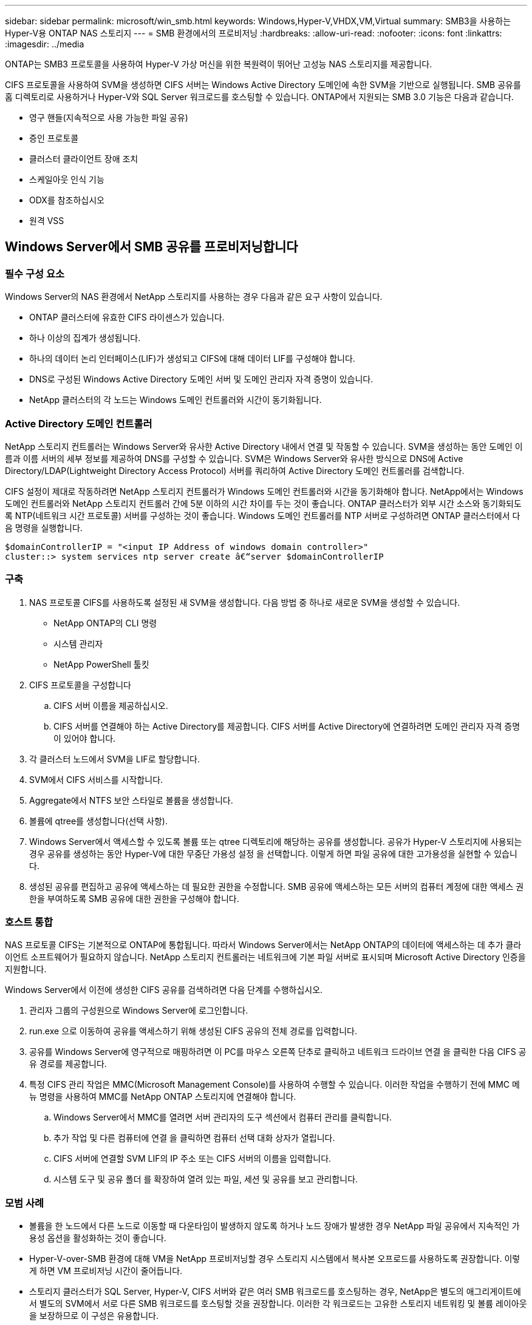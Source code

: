 ---
sidebar: sidebar 
permalink: microsoft/win_smb.html 
keywords: Windows,Hyper-V,VHDX,VM,Virtual 
summary: SMB3을 사용하는 Hyper-V용 ONTAP NAS 스토리지 
---
= SMB 환경에서의 프로비저닝
:hardbreaks:
:allow-uri-read: 
:nofooter: 
:icons: font
:linkattrs: 
:imagesdir: ../media


[role="lead"]
ONTAP는 SMB3 프로토콜을 사용하여 Hyper-V 가상 머신을 위한 복원력이 뛰어난 고성능 NAS 스토리지를 제공합니다.

CIFS 프로토콜을 사용하여 SVM을 생성하면 CIFS 서버는 Windows Active Directory 도메인에 속한 SVM을 기반으로 실행됩니다. SMB 공유를 홈 디렉토리로 사용하거나 Hyper-V와 SQL Server 워크로드를 호스팅할 수 있습니다. ONTAP에서 지원되는 SMB 3.0 기능은 다음과 같습니다.

* 영구 핸들(지속적으로 사용 가능한 파일 공유)
* 증인 프로토콜
* 클러스터 클라이언트 장애 조치
* 스케일아웃 인식 기능
* ODX를 참조하십시오
* 원격 VSS




== Windows Server에서 SMB 공유를 프로비저닝합니다



=== 필수 구성 요소

Windows Server의 NAS 환경에서 NetApp 스토리지를 사용하는 경우 다음과 같은 요구 사항이 있습니다.

* ONTAP 클러스터에 유효한 CIFS 라이센스가 있습니다.
* 하나 이상의 집계가 생성됩니다.
* 하나의 데이터 논리 인터페이스(LIF)가 생성되고 CIFS에 대해 데이터 LIF를 구성해야 합니다.
* DNS로 구성된 Windows Active Directory 도메인 서버 및 도메인 관리자 자격 증명이 있습니다.
* NetApp 클러스터의 각 노드는 Windows 도메인 컨트롤러와 시간이 동기화됩니다.




=== Active Directory 도메인 컨트롤러

NetApp 스토리지 컨트롤러는 Windows Server와 유사한 Active Directory 내에서 연결 및 작동할 수 있습니다. SVM을 생성하는 동안 도메인 이름과 이름 서버의 세부 정보를 제공하여 DNS를 구성할 수 있습니다. SVM은 Windows Server와 유사한 방식으로 DNS에 Active Directory/LDAP(Lightweight Directory Access Protocol) 서버를 쿼리하여 Active Directory 도메인 컨트롤러를 검색합니다.

CIFS 설정이 제대로 작동하려면 NetApp 스토리지 컨트롤러가 Windows 도메인 컨트롤러와 시간을 동기화해야 합니다. NetApp에서는 Windows 도메인 컨트롤러와 NetApp 스토리지 컨트롤러 간에 5분 이하의 시간 차이를 두는 것이 좋습니다. ONTAP 클러스터가 외부 시간 소스와 동기화되도록 NTP(네트워크 시간 프로토콜) 서버를 구성하는 것이 좋습니다. Windows 도메인 컨트롤러를 NTP 서버로 구성하려면 ONTAP 클러스터에서 다음 명령을 실행합니다.

....
$domainControllerIP = "<input IP Address of windows domain controller>"
cluster::> system services ntp server create â€“server $domainControllerIP
....


=== 구축

. NAS 프로토콜 CIFS를 사용하도록 설정된 새 SVM을 생성합니다. 다음 방법 중 하나로 새로운 SVM을 생성할 수 있습니다.
+
** NetApp ONTAP의 CLI 명령
** 시스템 관리자
** NetApp PowerShell 툴킷


. CIFS 프로토콜을 구성합니다
+
.. CIFS 서버 이름을 제공하십시오.
.. CIFS 서버를 연결해야 하는 Active Directory를 제공합니다. CIFS 서버를 Active Directory에 연결하려면 도메인 관리자 자격 증명이 있어야 합니다.


. 각 클러스터 노드에서 SVM을 LIF로 할당합니다.
. SVM에서 CIFS 서비스를 시작합니다.
. Aggregate에서 NTFS 보안 스타일로 볼륨을 생성합니다.
. 볼륨에 qtree를 생성합니다(선택 사항).
. Windows Server에서 액세스할 수 있도록 볼륨 또는 qtree 디렉토리에 해당하는 공유를 생성합니다. 공유가 Hyper-V 스토리지에 사용되는 경우 공유를 생성하는 동안 Hyper-V에 대한 무중단 가용성 설정 을 선택합니다. 이렇게 하면 파일 공유에 대한 고가용성을 실현할 수 있습니다.
. 생성된 공유를 편집하고 공유에 액세스하는 데 필요한 권한을 수정합니다. SMB 공유에 액세스하는 모든 서버의 컴퓨터 계정에 대한 액세스 권한을 부여하도록 SMB 공유에 대한 권한을 구성해야 합니다.




=== 호스트 통합

NAS 프로토콜 CIFS는 기본적으로 ONTAP에 통합됩니다. 따라서 Windows Server에서는 NetApp ONTAP의 데이터에 액세스하는 데 추가 클라이언트 소프트웨어가 필요하지 않습니다. NetApp 스토리지 컨트롤러는 네트워크에 기본 파일 서버로 표시되며 Microsoft Active Directory 인증을 지원합니다.

Windows Server에서 이전에 생성한 CIFS 공유를 검색하려면 다음 단계를 수행하십시오.

. 관리자 그룹의 구성원으로 Windows Server에 로그인합니다.
. run.exe 으로 이동하여 공유를 액세스하기 위해 생성된 CIFS 공유의 전체 경로를 입력합니다.
. 공유를 Windows Server에 영구적으로 매핑하려면 이 PC를 마우스 오른쪽 단추로 클릭하고 네트워크 드라이브 연결 을 클릭한 다음 CIFS 공유 경로를 제공합니다.
. 특정 CIFS 관리 작업은 MMC(Microsoft Management Console)를 사용하여 수행할 수 있습니다. 이러한 작업을 수행하기 전에 MMC 메뉴 명령을 사용하여 MMC를 NetApp ONTAP 스토리지에 연결해야 합니다.
+
.. Windows Server에서 MMC를 열려면 서버 관리자의 도구 섹션에서 컴퓨터 관리를 클릭합니다.
.. 추가 작업 및 다른 컴퓨터에 연결 을 클릭하면 컴퓨터 선택 대화 상자가 열립니다.
.. CIFS 서버에 연결할 SVM LIF의 IP 주소 또는 CIFS 서버의 이름을 입력합니다.
.. 시스템 도구 및 공유 폴더 를 확장하여 열려 있는 파일, 세션 및 공유를 보고 관리합니다.






=== 모범 사례

* 볼륨을 한 노드에서 다른 노드로 이동할 때 다운타임이 발생하지 않도록 하거나 노드 장애가 발생한 경우 NetApp 파일 공유에서 지속적인 가용성 옵션을 활성화하는 것이 좋습니다.
* Hyper-V-over-SMB 환경에 대해 VM을 NetApp 프로비저닝할 경우 스토리지 시스템에서 복사본 오프로드를 사용하도록 권장합니다. 이렇게 하면 VM 프로비저닝 시간이 줄어듭니다.
* 스토리지 클러스터가 SQL Server, Hyper-V, CIFS 서버와 같은 여러 SMB 워크로드를 호스팅하는 경우, NetApp은 별도의 애그리게이트에서 별도의 SVM에서 서로 다른 SMB 워크로드를 호스팅할 것을 권장합니다. 이러한 각 워크로드는 고유한 스토리지 네트워킹 및 볼륨 레이아웃을 보장하므로 이 구성은 유용합니다.
* NetApp은 사용 가능한 경우 10GB 네트워크를 사용하여 Hyper-V 호스트와 NetApp ONTAP 스토리지를 연결하는 것이 좋습니다. 1GB 네트워크 연결의 경우 NetApp에서는 여러 개의 1GB 포트로 구성된 인터페이스 그룹을 생성할 것을 권장합니다.
* SMB 3.0 공유 간에 VM을 마이그레이션할 경우 NetApp은 스토리지 시스템에서 CIFS 복사본 오프로드 기능을 사용하여 마이그레이션을 보다 빠르게 수행할 것을 권장합니다.




=== 기억해야 할 사항

* SMB 환경을 위해 볼륨을 프로비저닝할 때는 NTFS 보안 스타일로 볼륨을 생성해야 합니다.
* 그에 따라 클러스터의 노드에 대한 시간 설정을 설정해야 합니다. NetApp CIFS 서버가 Windows Active Directory 도메인에 참여해야 하는 경우 NTP를 사용합니다.
* 영구 핸들은 HA 쌍의 노드 간에만 작동합니다.
* 감시 프로토콜은 HA 쌍의 노드 간에만 작동합니다.
* 지속적으로 사용 가능한 파일 공유는 Hyper-V 및 SQL Server 워크로드에만 지원됩니다.
* SMB 멀티 채널은 ONTAP 9.4 이상에서 지원됩니다.
* RDMA는 지원되지 않습니다.
* Refs가 지원되지 않습니다.




== Nano Server에서 SMB 공유를 프로비저닝합니다

Nano Server는 NetApp 스토리지 컨트롤러의 CIFS 공유에 있는 데이터에 액세스하기 위해 추가 클라이언트 소프트웨어를 필요로 하지 않습니다.

Nano Server에서 CIFS 공유로 파일을 복사하려면 원격 서버에서 다음 cmdlet을 실행합니다.

 $ip = "<input IP Address of the Nano Server>"
....
# Create a New PS Session to the Nano Server
$session = New-PSSession -ComputerName $ip -Credential ~\Administrator
....
 Copy-Item -FromSession $s -Path C:\Windows\Logs\DISM\dism.log -Destination \\cifsshare
* `cifsshare` 은 NetApp 스토리지 컨트롤러의 CIFS 공유입니다.
* 파일을 Nano Server에 복사하려면 다음 cmdlet을 실행합니다.
+
 Copy-Item -ToSession $s -Path \\cifsshare\<file> -Destination C:\


폴더의 전체 내용을 복사하려면 폴더 이름을 지정하고 cmdlet 끝에 -recurse 매개 변수를 사용합니다.
